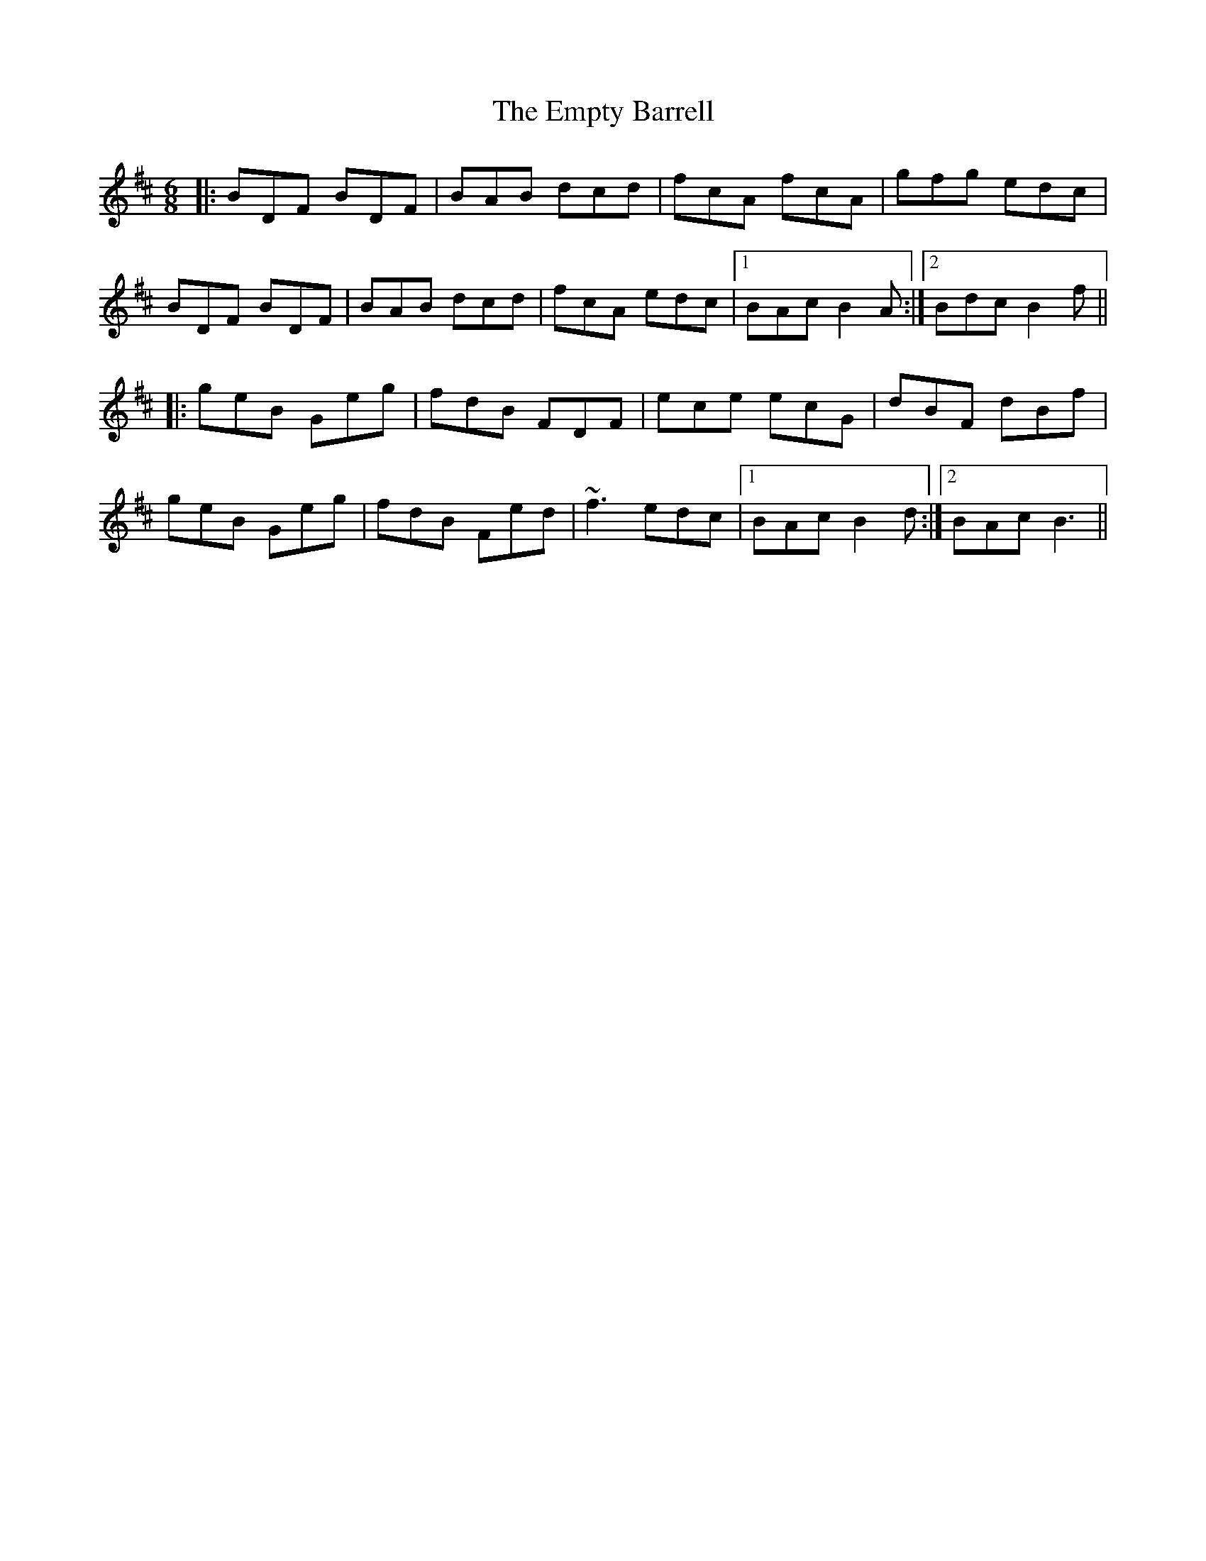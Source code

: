 X: 11925
T: Empty Barrell, The
R: jig
M: 6/8
K: Bminor
|:BDF BDF|BAB dcd|fcA fcA|gfg edc|
BDF BDF|BAB dcd|fcA edc|1 BAc B2A:|2 Bdc B2f||
|:geB Geg|fdB FDF|ece ecG|dBF dBf|
geB Geg|fdB Fed|~f3 edc|1 BAc B2 d:|2 BAc B3||

